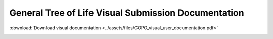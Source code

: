 .. _tol-general-submission-guide:

======================================================
General Tree of Life Visual Submission Documentation
======================================================

:download:`Download visual documentation <../assets/files/COPO_visual_user_documentation.pdf>`

..  image:: /assets/images/copo-documentation_cover_image.png
    :align: center
    :width: 100%
    :alt: COPO documentation cover image
    :class: no-scaled-link with-shadow with-border